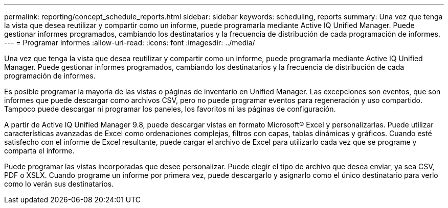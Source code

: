 ---
permalink: reporting/concept_schedule_reports.html 
sidebar: sidebar 
keywords: scheduling, reports 
summary: Una vez que tenga la vista que desea reutilizar y compartir como un informe, puede programarla mediante Active IQ Unified Manager. Puede gestionar informes programados, cambiando los destinatarios y la frecuencia de distribución de cada programación de informes. 
---
= Programar informes
:allow-uri-read: 
:icons: font
:imagesdir: ../media/


[role="lead"]
Una vez que tenga la vista que desea reutilizar y compartir como un informe, puede programarla mediante Active IQ Unified Manager. Puede gestionar informes programados, cambiando los destinatarios y la frecuencia de distribución de cada programación de informes.

Es posible programar la mayoría de las vistas o páginas de inventario en Unified Manager. Las excepciones son eventos, que son informes que puede descargar como archivos CSV, pero no puede programar eventos para regeneración y uso compartido. Tampoco puede descargar ni programar los paneles, los favoritos ni las páginas de configuración.

A partir de Active IQ Unified Manager 9.8, puede descargar vistas en formato Microsoft® Excel y personalizarlas. Puede utilizar características avanzadas de Excel como ordenaciones complejas, filtros con capas, tablas dinámicas y gráficos. Cuando esté satisfecho con el informe de Excel resultante, puede cargar el archivo de Excel para utilizarlo cada vez que se programe y comparta el informe.

Puede programar las vistas incorporadas que desee personalizar. Puede elegir el tipo de archivo que desea enviar, ya sea CSV, PDF o XSLX. Cuando programe un informe por primera vez, puede descargarlo y asignarlo como el único destinatario para verlo como lo verán sus destinatarios.

